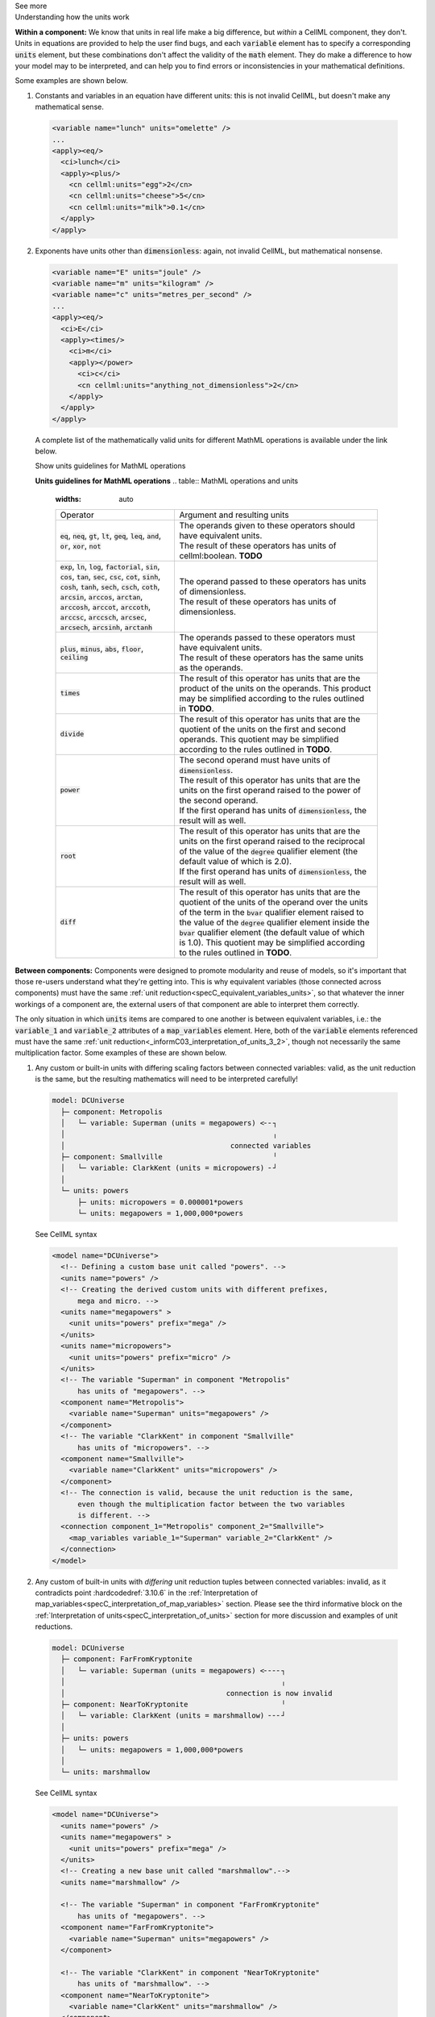 .. _informC08_interpretation_of_mathematics3:

.. container:: toggle

  .. container:: header

    See more

  .. container:: infospec

    .. container:: heading3

      Understanding how the units work

    **Within a component:**
    We know that units in real life make a big difference, but *within* a CellML component, they don't.
    Units in equations are provided to help the user find bugs, and each :code:`variable` element has to specify a corresponding :code:`units` element, but these combinations don't affect the validity of the :code:`math` element.
    They do make a difference to how your model may to be interpreted, and can help you to find errors or inconsistencies in your mathematical definitions.

    Some examples are shown below.

    1. Constants and variables in an equation have different units: this is not invalid CellML, but doesn't make any mathematical sense.

      .. code-block:: xml

        <variable name="lunch" units="omelette" />
        ...
        <apply><eq/>
          <ci>lunch</ci>
          <apply><plus/>
            <cn cellml:units="egg">2</cn>
            <cn cellml:units="cheese">5</cn>
            <cn cellml:units="milk">0.1</cn>
          </apply>
        </apply>

    2. Exponents have units other than :code:`dimensionless`: again, not invalid CellML, but mathematical nonsense.

      .. code-block:: xml

        <variable name="E" units="joule" />
        <variable name="m" units="kilogram" />
        <variable name="c" units="metres_per_second" />
        ...
        <apply><eq/>
          <ci>E</ci>
          <apply><times/>
            <ci>m</ci>
            <apply></power>
              <ci>c</ci>
              <cn cellml:units="anything_not_dimensionless">2</cn>
            </apply>
          </apply>
        </apply>

      A complete list of the mathematically valid units for different MathML operations is available under the link below.

      .. container:: toggle

        .. container:: header

          Show units guidelines for MathML operations

        **Units guidelines for MathML operations**
        .. table:: MathML operations and units
          :widths: auto

          +----------------------------------------------------------------------------------------------------+-------------------------------------------------------------------------------------------------------------+
          | Operator                                                                                           | Argument and resulting units                                                                                |
          +----------------------------------------------------------------------------------------------------+-------------------------------------------------------------------------------------------------------------+
          | :code:`eq`, :code:`neq`, :code:`gt`, :code:`lt`, :code:`geq`,                                      | | The operands given to these operators should have equivalent units.                                       |
          | :code:`leq`, :code:`and`, :code:`or`, :code:`xor`, :code:`not`                                     | | The result of these operators has units of cellml:boolean. **TODO**                                       |
          |                                                                                                    |                                                                                                             |
          +----------------------------------------------------------------------------------------------------+-------------------------------------------------------------------------------------------------------------+
          | :code:`exp`, :code:`ln`, :code:`log`, :code:`factorial`,                                           | | The operand passed to these operators has units of dimensionless.                                         |
          | :code:`sin`, :code:`cos`, :code:`tan`, :code:`sec`, :code:`csc`, :code:`cot`,                      | | The result of these operators has units of dimensionless.                                                 |
          | :code:`sinh`, :code:`cosh`, :code:`tanh`, :code:`sech`, :code:`csch`, :code:`coth`,                |                                                                                                             |
          | :code:`arcsin`, :code:`arccos`, :code:`arctan`, :code:`arccosh`, :code:`arccot`, :code:`arccoth`,  |                                                                                                             |
          | :code:`arccsc`, :code:`arccsch`, :code:`arcsec`, :code:`arcsech`, :code:`arcsinh`, :code:`arctanh` |                                                                                                             |
          +----------------------------------------------------------------------------------------------------+-------------------------------------------------------------------------------------------------------------+
          | :code:`plus`, :code:`minus`, :code:`abs`, :code:`floor`, :code:`ceiling`                           | | The operands passed to these operators must have equivalent units.                                        |
          |                                                                                                    | | The result of these operators has the same units as the operands.                                         |
          |                                                                                                    |                                                                                                             |
          +----------------------------------------------------------------------------------------------------+-------------------------------------------------------------------------------------------------------------+
          | :code:`times`                                                                                      | The result of this operator has units that are the product of the units on the operands.                    |
          |                                                                                                    | This product may be simplified according to the rules outlined in **TODO**.                                 |
          +----------------------------------------------------------------------------------------------------+-------------------------------------------------------------------------------------------------------------+
          | :code:`divide`                                                                                     | The result of this operator has units that are the quotient of the units on the first and second operands.  |
          |                                                                                                    | This quotient may be simplified according to the rules outlined in **TODO**.                                |
          +----------------------------------------------------------------------------------------------------+-------------------------------------------------------------------------------------------------------------+
          | :code:`power`                                                                                      | | The second operand must have units of :code:`dimensionless`.                                              |
          |                                                                                                    | | The result of this operator has units that are the units on the first operand raised                      |
          |                                                                                                    |   to the power of the second operand.                                                                       |
          |                                                                                                    |                                                                                                             |
          |                                                                                                    | | If the first operand has units of :code:`dimensionless`, the result will as well.                         |
          |                                                                                                    |                                                                                                             |
          +----------------------------------------------------------------------------------------------------+-------------------------------------------------------------------------------------------------------------+
          | :code:`root`                                                                                       | | The result of this operator has units that are the units on the first operand raised to                   |
          |                                                                                                    |   the reciprocal of the value of the :code:`degree` qualifier element (the default value of which is 2.0).  |
          |                                                                                                    |                                                                                                             |
          |                                                                                                    | | If the first operand has units of :code:`dimensionless`, the result will as well.                         |
          |                                                                                                    |                                                                                                             |
          +----------------------------------------------------------------------------------------------------+-------------------------------------------------------------------------------------------------------------+
          | :code:`diff`                                                                                       | The result of this operator has units that are the quotient of the units of the operand over                |
          |                                                                                                    | the units of the term in the :code:`bvar` qualifier element raised to the value of the :code:`degree`       |
          |                                                                                                    | qualifier element inside the :code:`bvar` qualifier element (the default value of which is 1.0).            |
          |                                                                                                    | This quotient may be simplified according to the rules outlined in **TODO**.                                |
          +----------------------------------------------------------------------------------------------------+-------------------------------------------------------------------------------------------------------------+





  
    **Between components:**
    Components were designed to promote modularity and reuse of models, so it's important that those re-users understand what they're getting into. 
    This is why equivalent variables (those connected across components) must have the same :ref:`unit reduction<specC_equivalent_variables_units>`, so that whatever the inner workings of a component are, the external users of that component are able to interpret them correctly.

    The only situation in which :code:`units` items are compared to one another is between equivalent variables, i.e.: the :code:`variable_1` and :code:`variable_2` attributes of a :code:`map_variables` element.
    Here, both of the :code:`variable` elements referenced must have the same :ref:`unit reduction<_informC03_interpretation_of_units_3_2>`, though not necessarily the same multiplication factor.
    Some examples of these are shown below.
    
    1. Any custom or built-in units with differing scaling factors between connected variables: valid, as the unit reduction is the same, but the resulting mathematics will need to be interpreted carefully!

      .. code::

        model: DCUniverse
          ├─ component: Metropolis
          │   └─ variable: Superman (units = megapowers) <╴╴┐
          │                                                 ╷
          │                                       connected variables
          ├─ component: Smallville                          ╵
          │   └─ variable: ClarkKent (units = micropowers) ╴┘
          │
          └─ units: powers
              ├─ units: micropowers = 0.000001*powers
              └─ units: megapowers = 1,000,000*powers

      .. container:: toggle

        .. container:: header

          See CellML syntax

        .. code-block:: xml

          <model name="DCUniverse">
            <!-- Defining a custom base unit called "powers". -->
            <units name="powers" />
            <!-- Creating the derived custom units with different prefixes, 
                mega and micro. -->
            <units name="megapowers" >
              <unit units="powers" prefix="mega" />
            </units>
            <units name="micropowers">
              <unit units="powers" prefix="micro" />
            </units>
            <!-- The variable "Superman" in component "Metropolis" 
                has units of "megapowers". -->
            <component name="Metropolis">
              <variable name="Superman" units="megapowers" />
            </component>
            <!-- The variable "ClarkKent" in component "Smallville" 
                has units of "micropowers". -->
            <component name="Smallville">
              <variable name="ClarkKent" units="micropowers" />
            </component>
            <!-- The connection is valid, because the unit reduction is the same,
                even though the multiplication factor between the two variables
                is different. -->
            <connection component_1="Metropolis" component_2="Smallville">
              <map_variables variable_1="Superman" variable_2="ClarkKent" />
            </connection>
          </model>

    2. Any custom of built-in units with *differing* unit reduction tuples between connected variables: invalid, as it contradicts point :hardcodedref:`3.10.6` in the :ref:`Interpretation of map_variables<specC_interpretation_of_map_variables>` section.  
       Please see the third informative block on the :ref:`Interpretation of units<specC_interpretation_of_units>` section for more discussion and examples of unit reductions.

      .. code::

        model: DCUniverse
          ├─ component: FarFromKryptonite
          │   └─ variable: Superman (units = megapowers) <╴╴╴╴┐
          │                                                   ╷
          │                                      connection is now invalid
          ├─ component: NearToKryptonite                      ╵
          │   └─ variable: ClarkKent (units = marshmallow) ╴╴╴┘
          │
          ├─ units: powers
          │   └─ units: megapowers = 1,000,000*powers
          │
          └─ units: marshmallow

      .. container:: toggle

        .. container:: header

          See CellML syntax

        .. code-block:: xml

          <model name="DCUniverse">
            <units name="powers" />
            <units name="megapowers" >
              <unit units="powers" prefix="mega" />
            </units>
            <!-- Creating a new base unit called "marshmallow".-->
            <units name="marshmallow" />

            <!-- The variable "Superman" in component "FarFromKryptonite" 
                has units of "megapowers". -->
            <component name="FarFromKryptonite">
              <variable name="Superman" units="megapowers" />
            </component>

            <!-- The variable "ClarkKent" in component "NearToKryptonite" 
                has units of "marshmallow". -->
            <component name="NearToKryptonite">
              <variable name="ClarkKent" units="marshmallow" />
            </component>

            <!-- The connection is invalid, because the unit reduction not the same. -->
            <connection component_1="FarFromKryptonite" component_2="NearToKryptonite">
              <map_variables variable_1="Superman" variable_2="ClarkKent" />
            </connection>
          </model>

    In summary, the only place in which units can cause validation errors related to variables is between equivalent variables (variables connected using :code:`connection` and :code:`map_variables` elements):

    - :code:`x` [Volts] equivalent to :code:`y` [Amps] : **invalid**, conflicting unit reductions;
    - :code:`x` [Volts] equivalent to :code:`y` [millivolts] : **valid**, unit reductions are the same even though the scaling factor is different; 
    - in the :code:`math` element :code:`x` [Volts] = :code:`y` [Amps]: **valid** (but nonsense); 
    - in the :code:`math` element :code:`x` [Volts] = 3 [Amps]: **valid** (but nonsense).
